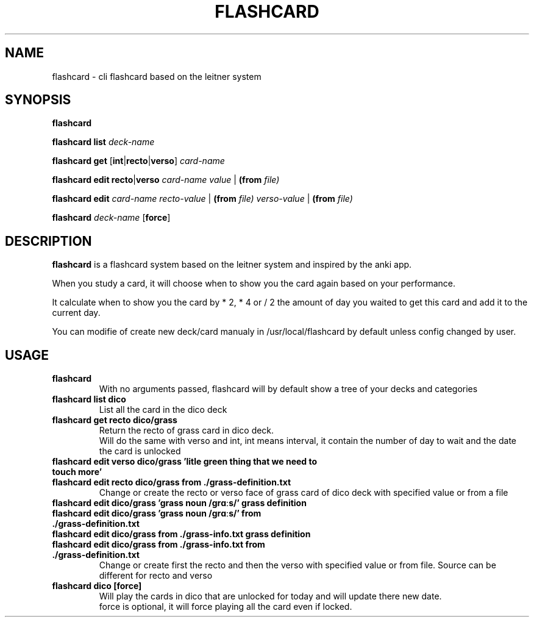.TH FLASHCARD 1 FLASHCARD\-1.0
.SH NAME
flashcard \- cli flashcard based on the leitner system
.SH SYNOPSIS
.B flashcard
.P
.B flashcard
.B list
.IR deck-name
.P
.B flashcard
.B get
.RB [ int | recto | verso ]
.IR card-name
.P
.B flashcard
.B edit
.BR recto | verso
.IR card-name
.IR value
.RB | 
.B (from
.IR file)
.P
.B flashcard
.B edit
.IR card-name
.IR recto-value
.RB |
.B (from
.IR file)
.IR verso-value
.RB |
.B (from
.IR file)
.P
.B flashcard
.IR deck-name 
.RB [ force ]
.SH DESCRIPTION
.B flashcard
is a flashcard system based on the leitner system and inspired by the anki app.
.P
When you study a card,
it will choose when to show you the card again based on your performance.
.P
It calculate when to show you the card by * 2, * 4 or / 2
the amount of day you waited to get this card and add it to the current day.
.P
You can modifie of create new deck/card manualy in /usr/local/flashcard by default unless config changed by user.
.SH USAGE
.TP
.B flashcard
.br
With no arguments passed,
flashcard will by default show a tree of your decks and categories
.TP
.B flashcard list dico
List all the card in the dico deck
.TP
.B flashcard get recto dico/grass
.br
Return the recto of grass card in dico deck.
.br
Will do the same with verso and int,
int means interval,
it contain the number of day to wait and the date the card is unlocked
.TP
.B flashcard  edit verso dico/grass "'litle green thing that we need to touch more'"
.TQ
.B flashcard  edit recto dico/grass from ./grass-definition.txt
Change or create the recto or verso face of grass card of dico deck with specified value or from a file
.TP
.B flashcard edit dico/grass "'grass noun /ɡrɑːs/'" "grass definition"
.TQ
.B flashcard edit dico/grass "'grass noun /ɡrɑːs/'" from ./grass-definition.txt
.TQ
.B flashcard edit dico/grass from ./grass-info.txt "grass definition"
.TQ
.B flashcard edit dico/grass from ./grass-info.txt from ./grass-definition.txt
Change or create first the recto and then the verso with specified value or from file.
Source can be different for recto and verso 
.TP
.B flashcard dico [force]
Will play the cards in dico that are unlocked for today and will update there new date.
.br
force is optional, it will force playing all the card even if locked.
